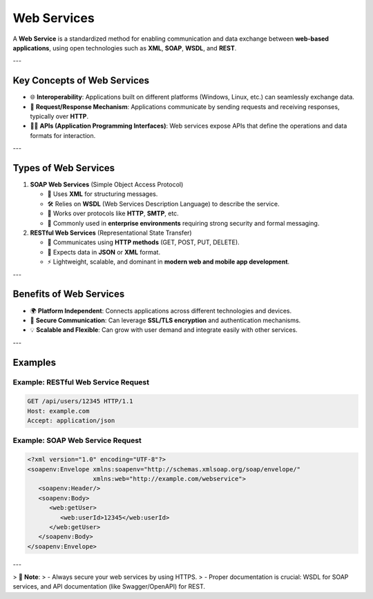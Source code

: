 Web Services
============

A **Web Service** is a standardized method for enabling communication and data exchange between **web-based applications**, using open technologies such as **XML**, **SOAP**, **WSDL**, and **REST**.

---

Key Concepts of Web Services
-----------------------------

- 🌐 **Interoperability**:  
  Applications built on different platforms (Windows, Linux, etc.) can seamlessly exchange data.

- 🔄 **Request/Response Mechanism**:  
  Applications communicate by sending requests and receiving responses, typically over **HTTP**.

- 🧑‍💻 **APIs (Application Programming Interfaces)**:  
  Web services expose APIs that define the operations and data formats for interaction.

---

Types of Web Services
----------------------

1. **SOAP Web Services** (Simple Object Access Protocol)
   
   - 💬 Uses **XML** for structuring messages.
   - 🛠️ Relies on **WSDL** (Web Services Description Language) to describe the service.
   - 📡 Works over protocols like **HTTP**, **SMTP**, etc.
   - 🏢 Commonly used in **enterprise environments** requiring strong security and formal messaging.

2. **RESTful Web Services** (Representational State Transfer)
   
   - 🔗 Communicates using **HTTP methods** (GET, POST, PUT, DELETE).
   - 🌱 Expects data in **JSON** or **XML** format.
   - ⚡ Lightweight, scalable, and dominant in **modern web and mobile app development**.

---

Benefits of Web Services
-------------------------

- 🌍 **Platform Independent**:  
  Connects applications across different technologies and devices.

- 🔐 **Secure Communication**:  
  Can leverage **SSL/TLS encryption** and authentication mechanisms.

- 💡 **Scalable and Flexible**:  
  Can grow with user demand and integrate easily with other services.

---

Examples
--------

Example: RESTful Web Service Request
^^^^^^^^^^^^^^^^^^^^^^^^^^^^^^^^^^^^^

.. code-block:: http

   GET /api/users/12345 HTTP/1.1
   Host: example.com
   Accept: application/json

Example: SOAP Web Service Request
^^^^^^^^^^^^^^^^^^^^^^^^^^^^^^^^^^

.. code-block:: xml

   <?xml version="1.0" encoding="UTF-8"?>
   <soapenv:Envelope xmlns:soapenv="http://schemas.xmlsoap.org/soap/envelope/"
                     xmlns:web="http://example.com/webservice">
      <soapenv:Header/>
      <soapenv:Body>
         <web:getUser>
            <web:userId>12345</web:userId>
         </web:getUser>
      </soapenv:Body>
   </soapenv:Envelope>

---

> 📌 **Note**:  
> - Always secure your web services by using HTTPS.  
> - Proper documentation is crucial: WSDL for SOAP services, and API documentation (like Swagger/OpenAPI) for REST.

